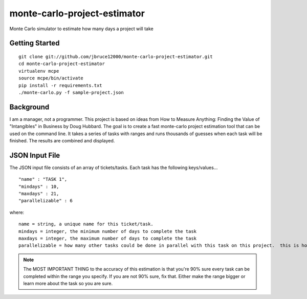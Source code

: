 monte-carlo-project-estimator
=============================
Monte Carlo simulator to estimate how many days a project will take

Getting Started
---------------
::

  git clone git://github.com/jbruce12000/monte-carlo-project-estimator.git
  cd monte-carlo-project-estimator
  virtualenv mcpe
  source mcpe/bin/activate
  pip install -r requirements.txt
  ./monte-carlo.py -f sample-project.json

Background
----------
I am a manager, not a programmer.  This project is based on ideas from
How to Measure Anything: Finding the Value of "Intangibles" in Business by Doug Hubbard.  The goal is to create a fast monte-carlo project estimation tool that can be used on the command line.  It takes a series of tasks with ranges and runs thousands of guesses when each task will be finished.  The results are combined and displayed.

JSON Input File
---------------
The JSON input file consists of an array of tickets/tasks.  Each task has the following keys/values...
::

  "name" : "TASK 1",
  "mindays" : 10,
  "maxdays" : 21,
  "parallelizable" : 6

where:
::

  name = string, a unique name for this ticket/task.
  mindays = integer, the minimum number of days to complete the task
  maxdays = integer, the maximum number of days to complete the task
  parallelizable = how many other tasks could be done in parallel with this task on this project.  this is how you account for team size and task dependencies.

.. note:: The MOST IMPORTANT THING to the accuracy of this estimation is that you're 90% sure every task can be completed within the range you specify.  If you are not 90% sure, fix that.  Either make the range bigger or learn more about the task so you are sure.
